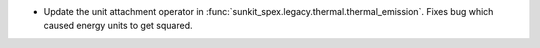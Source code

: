 - Update the unit attachment operator in :func:`sunkit_spex.legacy.thermal.thermal_emission`.
  Fixes bug which caused energy units to get squared.

